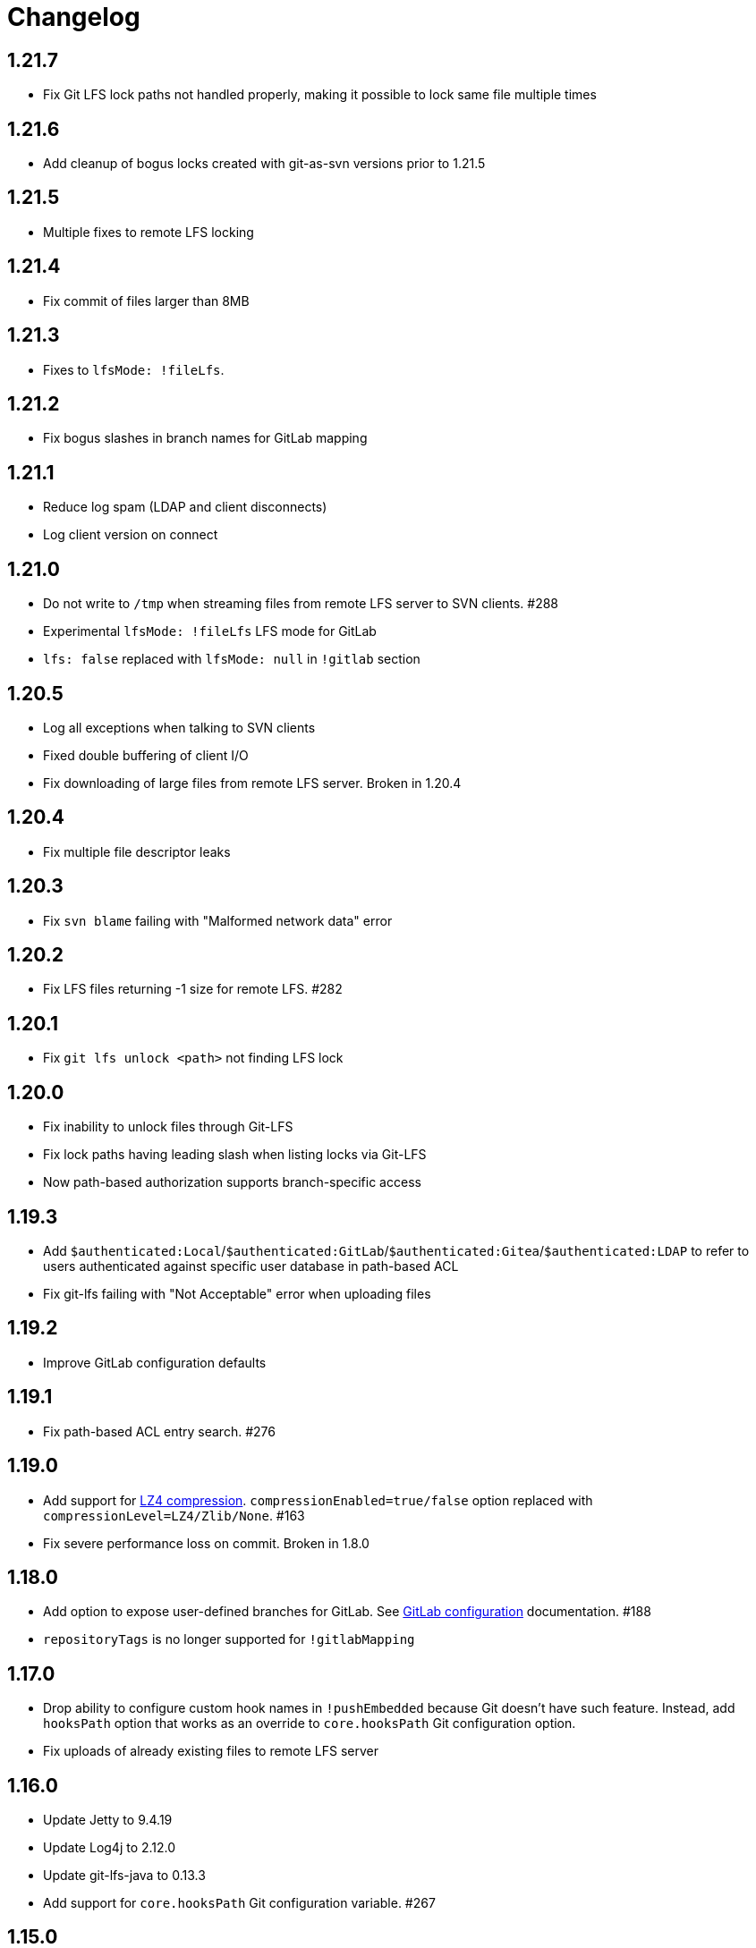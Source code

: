 = Changelog

// We do not want section numbers for each version
ifdef::sectnums[]
:restoresectnum:
endif::[]
:sectnums!:

== 1.21.7

 * Fix Git LFS lock paths not handled properly, making it possible to lock same file multiple times

== 1.21.6

 * Add cleanup of bogus locks created with git-as-svn versions prior to 1.21.5

== 1.21.5

 * Multiple fixes to remote LFS locking

== 1.21.4

 * Fix commit of files larger than 8MB

== 1.21.3

 * Fixes to `lfsMode: !fileLfs`.

== 1.21.2

 * Fix bogus slashes in branch names for GitLab mapping

== 1.21.1

 * Reduce log spam (LDAP and client disconnects)
 * Log client version on connect

== 1.21.0

 * Do not write to `/tmp` when streaming files from remote LFS server to SVN clients. #288
 * Experimental `lfsMode: !fileLfs` LFS mode for GitLab
 * `lfs: false` replaced with `lfsMode: null` in `!gitlab` section

== 1.20.5

 * Log all exceptions when talking to SVN clients
 * Fixed double buffering of client I/O
 * Fix downloading of large files from remote LFS server. Broken in 1.20.4

== 1.20.4

 * Fix multiple file descriptor leaks

== 1.20.3

 * Fix `svn blame` failing with "Malformed network data" error

== 1.20.2

 * Fix LFS files returning -1 size for remote LFS. #282

== 1.20.1

 * Fix `git lfs unlock <path>` not finding LFS lock

== 1.20.0

 * Fix inability to unlock files through Git-LFS
 * Fix lock paths having leading slash when listing locks via Git-LFS
 * Now path-based authorization supports branch-specific access

== 1.19.3

 * Add `$authenticated:Local`/`$authenticated:GitLab`/`$authenticated:Gitea`/`$authenticated:LDAP` to refer to users authenticated against specific user database in path-based ACL
 * Fix git-lfs failing with "Not Acceptable" error when uploading files

== 1.19.2

 * Improve GitLab configuration defaults

== 1.19.1

 * Fix path-based ACL entry search. #276

== 1.19.0

 * Add support for https://subversion.apache.org/docs/release-notes/1.10#lz4-over-the-wire[LZ4 compression].
   `compressionEnabled=true/false` option replaced with `compressionLevel=LZ4/Zlib/None`. #163
 * Fix severe performance loss on commit. Broken in 1.8.0

== 1.18.0

 * Add option to expose user-defined branches for GitLab. See <<_gitlab.adoc#_configuration,GitLab configuration>> documentation. #188
 * `repositoryTags` is no longer supported for `!gitlabMapping`

== 1.17.0

 * Drop ability to configure custom hook names in `!pushEmbedded` because Git doesn't have such feature.
   Instead, add `hooksPath` option that works as an override to `core.hooksPath` Git configuration option.
 * Fix uploads of already existing files to remote LFS server

== 1.16.0

 * Update Jetty to 9.4.19
 * Update Log4j to 2.12.0
 * Update git-lfs-java to 0.13.3
 * Add support for `core.hooksPath` Git configuration variable. #267

== 1.15.0

 * Now groups can be defined to contain other groups for path-based authorization
 * JGit updated to 5.4.0
 * UnboundID LDAP SDK updated to 4.0.11
 * google-oauth-client updated to 1.30.1
 * Remove `hookUrl` from `!gitlab` section, it is now automatically determined from `baseUrl` in `!web` section.

== 1.14.0

 * <<_authz.adoc#_authz,Experimental path-based authorization>>
 * `-t` and `-T` command-line switches. See <<_commandline.adoc#_commandline,Command-line parameters documentation>>
 * `-s`/`--show-config` command-line switches removed. Use `-T` instead.

== 1.13.0

 * Changed LDAP bind configuration. See <<_ldap.adoc#_ldap,LDAP documentation>>.
 * Organize logs into categories and add <<_logging.adoc#_logging,logging documentation>>.

== 1.12.0

 * Experimental support for https://github.com/git-lfs/git-lfs/blob/master/docs/api/locking.md[LFS locking API]
   Now git-as-svn forwards locking requests to LFS server. git-as-svn internal LFS server now supports LFS locks.
   Locks are now scoped to whole repositories instead of being per-branch.
   All existing svn locks will expire after upgrade.
 * URL scheme has changed, now it is `svn://<host>/<repo>/<branch>`. Use `svn relocate` to fix existing SVN working copies.
 * It is no longer valid to map a single repository under multiple paths.
   Use `branches` tag to expose multiple branches of a single repository to SVN.

== 1.11.1

 * `!giteaSSHKeys` is no longer supported
 * Fix date formatting to be compatible with git-lfs. Was broken in 1.11.0

== 1.11.0

 * Add support for Gitea LFS server. Gitea >= 1.7.2 is required now.
 * `!gitlabLfs {}` was replaced with `lfs: true` parameter in `!gitlab` section

== 1.10.1

 * Fix PLAIN auth not working with passwords longer than 51 character. #242

== 1.10.0

 * File locking code cleanup. All existing svn locks will expire after upgrade.
 * Implement `get-file-revs` command. This is expected to speed up `svn blame` severely. #231
 * https://subversion.apache.org/docs/release-notes/1.9#prospective-blame[Prospective blame] support added

== 1.9.0

 * Major code cleanup
 * `repository: !git` changed to just `repository:` in git-as-svn.conf
 * `access: !acl` changed to just `acl:` in git-as-svn.conf
 * `svn stat` is now compatible with native svn for nonexistent paths

== 1.8.1

 * Update dependencies: jgit-5.3.0, svnkit-1.10.0, jetty-9.4.15, java-gitea-api-1.7.4, unboundid-ldapsdk-4.0.10 and others

== 1.8.0

 * `!lfs` renamed to `!localLfs` in git-as-svn.conf
 * Experimental support for GitLab LFS (`!gitlabLfs {}`). #175, #212, #213.

== 1.7.6.1

 * Fix broken URL construction in git-lfs-authenticate

== 1.7.6

 * git-lfs-authenticate no longer silently falls back to anonymous mode if it failed to obtain user token
 * git-lfs-authenticate now properly handles absolute repository paths

== 1.7.5

 * Ensure hook stdout is closed when using embedded pusher

== 1.7.4

 * Revert #215, causes tens of thousands of CLOSE_WAIT connections in Jetty
 * Update Jetty to 9.4.14

== 1.7.3

 * Reduce number of threads by using same thread pool for svn:// and http://. #215
 * Fix compatibility with latest Gitea. #218

== 1.7.2

 * Reduce lock contention during commit
 * Log how long commit hooks take
 * Do not log exception stacktraces on client-side issues during commit

== 1.7.1

 * Revert offloading file -> changed revisions cache to MapDB (PR#207) as an attempt to fix (or, at least, reduce) issues with non-heap memory leaks

== 1.7.0

 * Dramatically improve memory usage by offloading file -> changed revisions cache to MapDB
 * --unsafe option no longer exists, all "unsafe" functionality was removed
 * git-lfs-authenticate.cfg format has changed. Now, git-lfs-authenticate talks to git-as-svn via http and uses shared token.
 * !api no longer exists in git-as-svn.conf
 * !socket no longer exists in git-as-svn.conf
 * LFS storage is no longer silently created, instead LfsFilter will error out when encounters LFS pointer without configured LFS storage
 * JGit updated to 5.1.2
 * GitLab API updated to 4.1.0

== 1.6.2

 * [Gitea] Support uppercase letters in usernames / repository names. #196

== 1.6.1

 * Update dependencies. #190
 * [Gitea] Fixes to directory watcher. #192
 * Deploy Debian packages to Bintray. #194

== 1.6.0

 * Java 9/10/11 compatibility
 * https://gitea.io[Gitea] integration added

== 1.5.0

 * Add tag-based repository filtering for GitLab integration

== 1.4.0

 * Update JGit to 5.0.1.201806211838-r
 * Update SVNKit to 1.9.3
 * Reduce memory usage
 * Improve indexing performance

== 1.3.0

 * Switch to GitLab API v4. Fixes compatibility with GitLab >= 11. #176

== 1.2.0

 * x10 speedup of LDAP authentication
 * Drop dependency on GSon in favor of Jackson2
 * Update unboundid-ldapsdk to 4.0.3
 * Fix post-receive hook failing on GitLab 10 #160

== 1.1.9

 * Update MapDB to 3.0.5 #161

== 1.1.8

 * Fix git-as-svn unable to find prefix-mapped repositories (broken in 1.1.2)
 * Fix PLAIN authentication with native SVN client (broken in 1.1.4)

== 1.1.7

 * Use OAuth2 to obtain user token. Fixes compatibility with GitLab >= 10.2 #154

== 1.1.6

 * Update various third-party libraries
 * Upgrade to Gradle 4.4
 * Fix GitLab repositories not becoming ready on git-as-svn startup #151
 * Improve logging on git-as-svn startup

== 1.1.5

 * Fix submodules support (was broken in 1.1.3)
 * Invalidate caches properly if renameDetection setting was changed

== 1.1.4

 * Upgrade Kryo to 4.0.1 #121
 * Add option to disable parallel repository indexing on startup #121

== 1.1.3

 * Fix ISO 8601 date formatting.
 * Fix unexpected error message on locked file update #127.
 * Increase default token expire time to one hour (3600 sec).
 * Add string-suffix parameter for git-lfs-authenticate script.
 * Index repositories using multiple threads on startup #132

== 1.1.2

 * Add reference to original commit as parent for prevent commit removing by `git gc` #118.
 * Fix repository mapping error #122.
 * Fix non ThreadSafe Kryo usage #121.
 * Add support for combine multiple authenticators.
 * Add support for authenticator cache.
 * Fix tree conflict on Windows after renaming file with same name in another case #123.
 * Use commit author instead of commiter identity in svn log.
 * Don't allow almost expired tokens for LFS pointer requests.

== 1.1.1

 * Fix "E210002: Network connection closed unexpectedly" on client
   update failure #114.

== 1.1.0

 * Use by default svn:eol-style = native for text files (fix #106).
 * Upload .deb package to debian repository.

== 1.0.17-alpha

 * Add PDF, EPUB manual.
 * Add support for anonymous authentication for public repositories.

== 1.0.16-alpha

 * Rewrite GitLab authentication #110.
 * Fix some permission check issues #110.
 * Generate token in LFS server instead pass original authentication data #105.
 * Ignore unknown GitLab hook data.

== 1.0.15-alpha

 * Add support for GitLab 8.2 LFS storage layout #109.

== 1.0.14-alpha

 * Add debian packaging.
 * Add configurable file logging.

== 1.0.13-alpha

 * Embedded git-lfs server
 * Git-lfs batch API support.
 * Add support for LDAP users without email.
 * Add support for X-Forwarded-* headers.
 * Add HTTP-requests logging.
 * Change .gitignore mapping: ignored folder now mask all content as ignored.
 * Fix git-lfs file commit.
 * Fix quote parsing for .tgitconfig file.

== 1.0.12-alpha

 * Initial git-lfs support (embedded git-lfs server).
 * Initial GitLab integration.
 * Import project list on startup.
 * Authentication.
 * Add support for embedded git push with hooks;
 * Git-as-svn change information moved outside git repostitory #60.
 * Configuration format changed.
 * Fixed some wildcard issues.

== 1.0.11-alpha

 * Fix URL in authentication result on default port (Jenkins error: `E21005: Impossibly long
   repository root from server`).
 * Fix bind on already used port with flag SO_REUSEADDR (thanks for @fcharlie, #70).
 * Add support for custom certificate for ldaps authentication.

== 1.0.10-alpha

 * Fix get file size performance issue (`svn ls`).
 * Fix update IMMEDIATES to INFINITY bug.
 * Fix NPE on absent email in LDAP.

== 1.0.9-alpha

 * Fix svn update after aborted update/checkout.
 * Fix out-of-memory when update/checkout big directory.
 * Show version number on startup.

== 1.0.8-alpha

 * Support commands: `svn lock`/`svn unlock`.
 * Multiple repositories support.

== 1.0.7-alpha

 * More simple demonstration run
 * `svnsync` support

== 1.0.6-alpha

 * Add autodetection binary files (now file has `svn:mime-type = application/octet-stream` if
   it set as binary in .gitattribues or detected as binary).
 * Expose committer email to svn.
 * Fix getSize() for submodules.
 * Fix temporary file lifetime.

== 1.0.5-alpha

 * Add persistent cache support.
 * Dumb locks support.
 * Fix copy-from permission issue.

== 1.0.4-alpha

 * Improve error message when commit is rejected due to wrong properties.

== 1.0.3-alpha

 * Fix spaces in url.
 * Add support get-locations.
 * Add mapping binary to `svn:mime-type = svn:mime-type`

== 1.0.2-alpha

 * Fix some critical bugs.

== 1.0.1-alpha

 * Add support for more subversion commands
 * Fix some bugs.

== 1.0.0-alpha

 * First release.

ifdef::restoresectnums[]
:sectnums:
endif::[]
